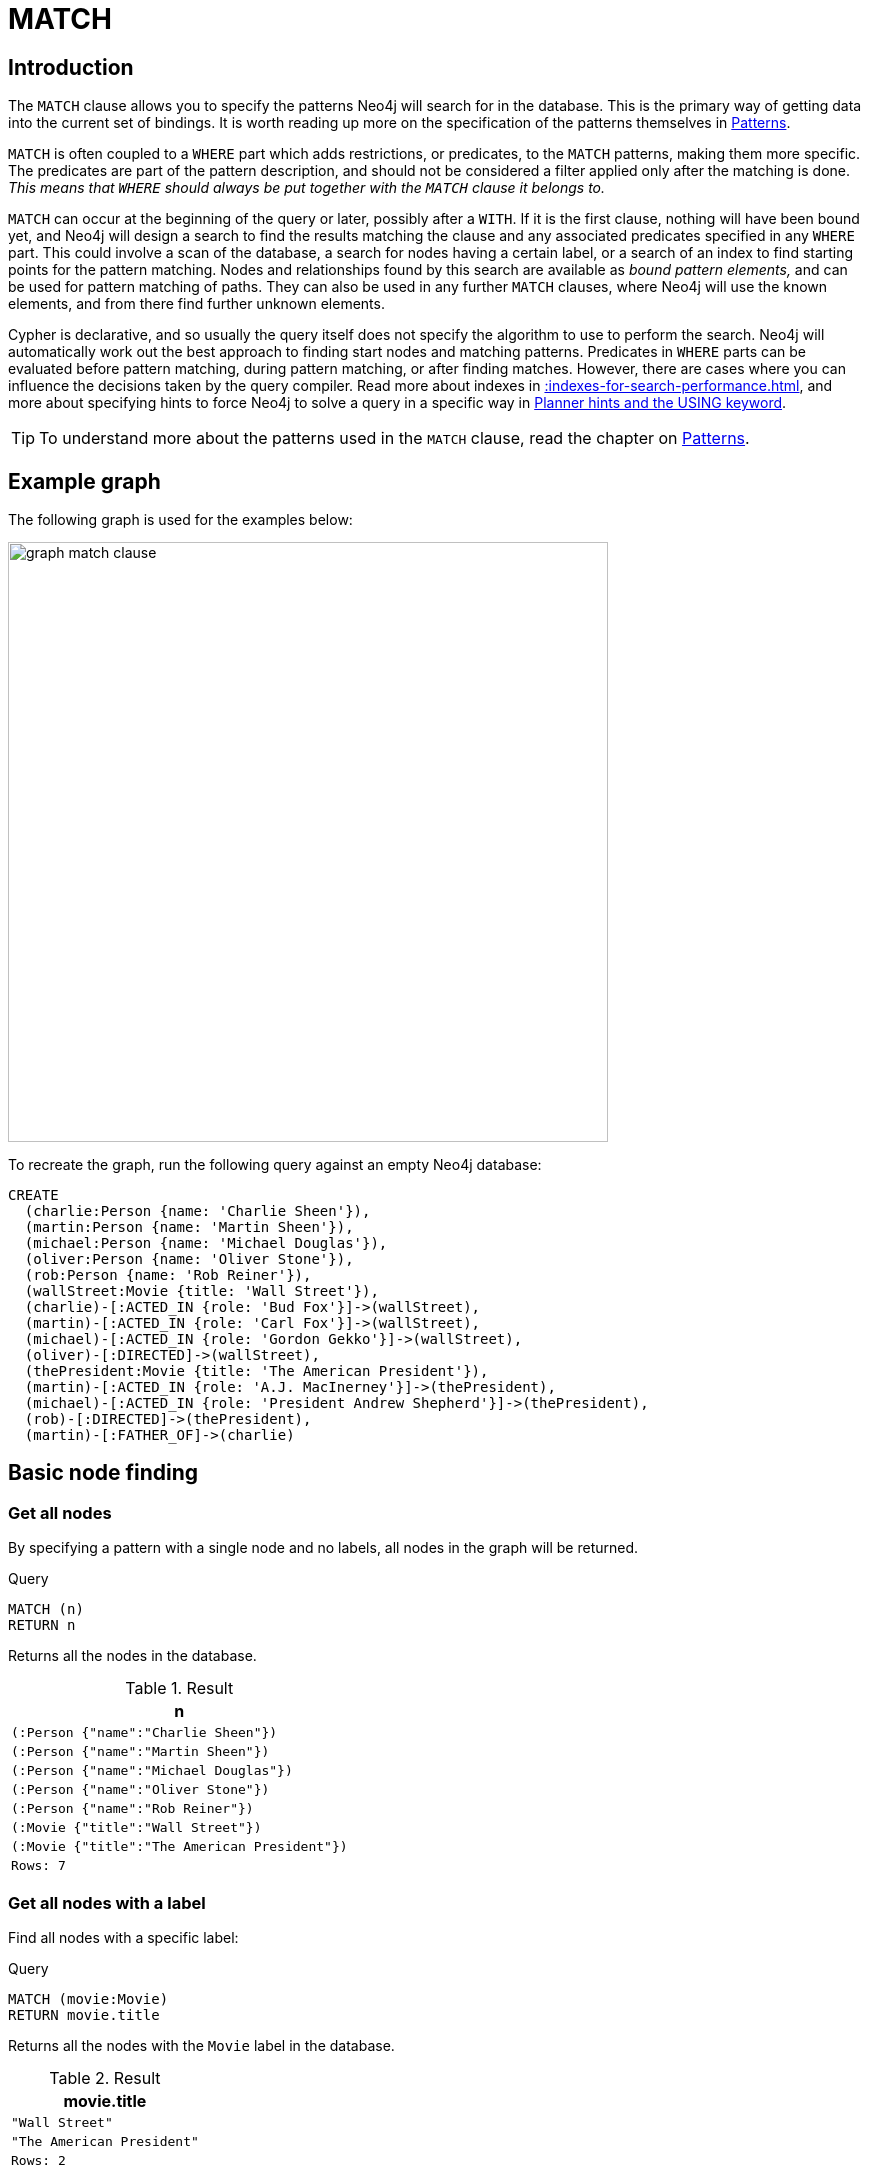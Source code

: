 :description: The `MATCH` clause is used to search for the pattern described in it.

[[query-match]]
= MATCH

[[match-introduction]]
== Introduction

The `MATCH` clause allows you to specify the patterns Neo4j will search for in the database.
This is the primary way of getting data into the current set of bindings.
It is worth reading up more on the specification of the patterns themselves in xref::syntax/patterns.adoc[Patterns].

`MATCH` is often coupled to a `WHERE` part which adds restrictions, or predicates, to the `MATCH` patterns, making them more specific.
The predicates are part of the pattern description, and should not be considered a filter applied only after the matching is done.
_This means that `WHERE` should always be put together with the `MATCH` clause it belongs to._

`MATCH` can occur at the beginning of the query or later, possibly after a `WITH`.
If it is the first clause, nothing will have been bound yet, and Neo4j will design a search to find the results matching the clause and any associated predicates specified in any `WHERE` part.
This could involve a scan of the database, a search for nodes having a certain label, or a search of an index to find starting points for the pattern matching.
Nodes and relationships found by this search are available as _bound pattern elements,_ and can be used for pattern matching of paths.
They can also be used in any further `MATCH` clauses, where Neo4j will use the known elements, and from there find further unknown elements.

Cypher is declarative, and so usually the query itself does not specify the algorithm to use to perform the search.
Neo4j will automatically work out the best approach to finding start nodes and matching patterns.
Predicates in `WHERE` parts can be evaluated before pattern matching, during pattern matching, or after finding matches.
However, there are cases where you can influence the decisions taken by the query compiler.
Read more about indexes in xref::indexes-for-search-performance.adoc[], and more about specifying hints to force Neo4j to solve a query in a specific way in xref::query-tuning/using.adoc[Planner hints and the USING keyword].

[TIP]
====
To understand more about the patterns used in the `MATCH` clause, read the chapter on xref::syntax/patterns.adoc[Patterns].
====

[[match-example-graph]]
== Example graph

The following graph is used for the examples below:

image::graph_match_clause.svg[width="600",role="middle"]

To recreate the graph, run the following query against an empty Neo4j database:

[source, cypher, role=test-setup]
----
CREATE
  (charlie:Person {name: 'Charlie Sheen'}),
  (martin:Person {name: 'Martin Sheen'}),
  (michael:Person {name: 'Michael Douglas'}),
  (oliver:Person {name: 'Oliver Stone'}),
  (rob:Person {name: 'Rob Reiner'}),
  (wallStreet:Movie {title: 'Wall Street'}),
  (charlie)-[:ACTED_IN {role: 'Bud Fox'}]->(wallStreet),
  (martin)-[:ACTED_IN {role: 'Carl Fox'}]->(wallStreet),
  (michael)-[:ACTED_IN {role: 'Gordon Gekko'}]->(wallStreet),
  (oliver)-[:DIRECTED]->(wallStreet),
  (thePresident:Movie {title: 'The American President'}),
  (martin)-[:ACTED_IN {role: 'A.J. MacInerney'}]->(thePresident),
  (michael)-[:ACTED_IN {role: 'President Andrew Shepherd'}]->(thePresident),
  (rob)-[:DIRECTED]->(thePresident),
  (martin)-[:FATHER_OF]->(charlie)
----


[[basic-node-finding]]
== Basic node finding

[[get-all-nodes]]
=== Get all nodes

By specifying a pattern with a single node and no labels, all nodes in the graph will be returned.

.Query
[source, cypher, indent=0]
----
MATCH (n)
RETURN n
----

Returns all the nodes in the database.

.Result
[role="queryresult",options="header,footer",cols="1*<m"]
|===
| n
| (:Person {"name":"Charlie Sheen"})
| (:Person {"name":"Martin Sheen"})
| (:Person {"name":"Michael Douglas"})
| (:Person {"name":"Oliver Stone"})
| (:Person {"name":"Rob Reiner"})
| (:Movie {"title":"Wall Street"})
| (:Movie {"title":"The American President"})
|Rows: 7
|===


[[get-all-nodes-with-label]]
=== Get all nodes with a label

Find all nodes with a specific label:

.Query
[source, cypher, indent=0]
----
MATCH (movie:Movie)
RETURN movie.title
----

Returns all the nodes with the `Movie` label in the database.

.Result
[role="queryresult",options="header,footer",cols="1*<m"]
|===
| movie.title
| "Wall Street"
| "The American President"
|Rows: 2
|===


[[related-nodes]]
=== Related nodes

The symbol `--` means _related to,_ without regard to type or direction of the relationship.

.Query
[source, cypher, indent=0]
----
MATCH (director {name: 'Oliver Stone'})--(movie)
RETURN movie.title
----

Returns all the movies directed by `Oliver Stone`.

.Result
[role="queryresult",options="header,footer",cols="1*<m"]
|===
| movie.title
| "Wall Street"
|Rows: 1
|===


[[match-with-labels]]
=== Match with labels

To constrain a pattern with labels on nodes, add the labels to the nodes in the pattern.

.Query
[source, cypher, indent=0]
----
MATCH (:Person {name: 'Oliver Stone'})--(movie:Movie)
RETURN movie.title
----

Returns any nodes with the `Movie` label connected to `Oliver Stone`.

.Result
[role="queryresult",options="header,footer",cols="1*<m"]
|===
| movie.title
| "Wall Street"
|Rows: 1
|===


[[label-expression-match-or-expression]]
=== Match with a label expression for the node labels

A match with an `OR` expression for the node label returns the nodes that contains both the specified labels.

.Query
[source, cypher]
----
MATCH (n:Movie|Person)
RETURN n.name AS name, n.title AS title
----

.Result
[role="queryresult",options="header,footer",cols="2*<m"]
|===
| name | title
| "Charlie Sheen" | <null>
| "Martin Sheen" | <null>
| "Michael Douglas" | <null>
| "Oliver Stone" | <null>
| "Rob Reiner" | <null>
| <null> | "Wall Street"
| <null> | "The American President"
|Rows: 7
|===


[[relationship-basics]]
== Relationship basics

[[outgoing-relationships]]
=== Outgoing relationships

When the direction of a relationship is of interest, it is shown by using `-->` or `<--`.
For example:

.Query
[source, cypher, indent=0]
----
MATCH (:Person {name: 'Oliver Stone'})-->(movie)
RETURN movie.title
----

Returns any nodes connected by an outgoing relationship to the `Person` node with the `name` property set to `Oliver Stone`.

.Result
[role="queryresult",options="header,footer",cols="1*<m"]
|===
| movie.title
| "Wall Street"
|Rows: 1
|===


[[directed-rels-and-variable]]
=== Relationship variables

It is possible to introduce a variable to a pattern, either for filtering on relationship properties or to return a relationship.
For example:

.Query
[source, cypher, indent=0]
----
MATCH (:Person {name: 'Oliver Stone'})-[r]->(movie)
RETURN type(r)
----

Returns the type of each outgoing relationship from `Oliver Stone`.

.Result
[role="queryresult",options="header,footer",cols="1*<m"]
|===
| type(r)
| "DIRECTED"
|Rows: 1
|===

=== Match on an undirected relationship

When a pattern contains a bound relationship, and that relationship pattern does not specify direction, Cypher will try to match the relationship in both directions.

.Query
[source, cypher, indent=0]
----
MATCH (a)-[:ACTED_IN {role: 'Bud Fox'}]-(b)
RETURN a, b
----

.Result
[role="queryresult",options="header,footer",cols="2*<m"]
|===
| a | b

| (:Movie {"title":"Wall Street"})
| (:Person {"name":"Charlie Sheen"})

| (:Person {"name":"Charlie Sheen"})
| (:Movie {"title":"Wall Street"})

2+|Rows: 2
|===


[[match-on-rel-type]]
=== Match on relationship type

When the relationship type to match on is known, it is possible to specify it by using a colon (`:`) before the relationship type.

.Query
[source, cypher, indent=0]
----
MATCH (wallstreet:Movie {title: 'Wall Street'})<-[:ACTED_IN]-(actor)
RETURN actor.name
----

Returns all actors who `ACTED_IN` the movie `Wall Street`.

.Result
[role="queryresult",options="header,footer",cols="1*<m"]
|===
| actor.name
| "Michael Douglas"
| "Martin Sheen"
| "Charlie Sheen"
|Rows: 3
|===

Read more about xref:/syntax/expressions.adoc#relationship-type-expressions[relationship type expressions].

[[match-on-multiple-rel-types]]
=== Match on multiple relationship types

It is possible to match on multiple relationship types by using the pipe symbol (`|`).
For example:

.Query
[source, cypher, indent=0]
----
MATCH (wallstreet {title: 'Wall Street'})<-[:ACTED_IN|DIRECTED]-(person)
RETURN person.name
----

Returns nodes with an `ACTED_IN` or `DIRECTED` relationship to the movie `Wall Street`.

.Result
[role="queryresult",options="header,footer",cols="1*<m"]
|===
| person.name
| "Oliver Stone"
| "Michael Douglas"
| "Martin Sheen"
| "Charlie Sheen"
|Rows: 4
|===


[[match-on-rel-type-use-variable]]
=== Match on relationship type and use a variable

Variables and specific relationship types can be included in the same pattern.
For example:

.Query
[source, cypher, indent=0]
----
MATCH (wallstreet {title: 'Wall Street'})<-[r:ACTED_IN]-(actor)
RETURN r.role
----

Returns the `ACTED_IN` roles for the movie `Wall Street`.

.Result
[role="queryresult",options="header,footer",cols="1*<m"]
|===
| r.role
| "Gordon Gekko"
| "Carl Fox"
| "Bud Fox"
|Rows: 3
|===


[[relationships-in-depth]]
== Relationships in depth

[NOTE]
====
Relationships will only be matched once inside a single pattern.
Read more about this in the section on xref::introduction/uniqueness.adoc[uniqueness].
====

[[rel-types-with-uncommon-chars]]
=== Relationship types with uncommon characters

Databases occasionally contain relationship types including non-alphanumerical characters, or with spaces in them.
These are created using backticks (```).

For example, the following query creates a relationship which contains a space (`OLD FRIENDS`) between `Martin Sheen` and `Rob Reiner`.

.Query
[source, cypher, indent=0]
----
MATCH
  (martin:Person {name: 'Martin Sheen'}),
  (rob:Person {name: 'Rob Reiner'})
CREATE (rob)-[:`OLD FRIENDS`]->(martin)
----

This leads to the following graph:

image::graph_match_clause_backtick.svg[width="600", role="middle"]

.Query
[source, cypher, indent=0]
----
MATCH (n {name: 'Rob Reiner'})-[r:`OLD FRIENDS`]->()
RETURN type(r)
----

.Result
[role="queryresult",options="header,footer",cols="1*<m"]
|===
| type(r)
| "OLD FRIENDS"
|Rows: 1
|===


[[multiple-rels]]
=== Multiple relationships

Relationships can be expressed by using multiple statements in the form of `()--()`, or they can be strung together.
For example:

.Query
[source, cypher, indent=0]
----
MATCH (charlie {name: 'Charlie Sheen'})-[:ACTED_IN]->(movie)<-[:DIRECTED]-(director)
RETURN movie.title, director.name
----

Returns the movie in which `Charlie Sheen` acted and its director.

.Result
[role="queryresult",options="header,footer",cols="2*<m"]
|===
| movie.title | director.name
| "Wall Street" | "Oliver Stone"
2+|Rows: 1
|===

[[varlength-rels]]
=== Variable length relationships

Nodes that are a variable number of `relationship->node` hops away can be found using the following syntax:
`-[:TYPE*minHops..maxHops]->`.
`minHops` and `maxHops` are optional and default to 1 and infinity respectively.
When no bounds are given the dots may be omitted.
The dots may also be omitted when setting only one bound as this implies a fixed length pattern.

[NOTE]
====
Variable length relationships can be planned with an optimisation under certain circumstances, see xref::execution-plans/operators.adoc#query-plan-varlength-expand-pruning[VarLength Expand Pruning] query plan.
====


.Query
[source, cypher, indent=0]
----
MATCH (charlie {name: 'Charlie Sheen'})-[:ACTED_IN*1..3]-(movie:Movie)
RETURN movie.title
----

Returns all movies related to `Charlie Sheen` by 1 to 3 hops:

* `Wall Street` is found through the direct connection, whereas the other two results are found via `Michael Douglas` and `Martin Sheen` respectively.
* As this example demonstrates, variable length relationships do not impose any requirements on the intermediate nodes.

.Result
[role="queryresult",options="header,footer",cols="1*<m"]
|===
| movie.title
| "Wall Street"
| "The American President"
| "The American President"
|Rows: 3
|===

=== Variable length relationships with multiple relationship types

Variable length relationships can be combined with multiple relationship types.
In this case, `*minHops..maxHops` applies to all relationship types as well as any combination of them.

.Query
[source, cypher, indent=0]
----
MATCH (charlie {name: 'Charlie Sheen'})-[:ACTED_IN|DIRECTED*2]-(person:Person)
RETURN person.name
----

Returns all people related to `Charlie Sheen` by 2 hops with any combination of the relationship types `ACTED_IN` and `DIRECTED`.

.Result
[role="queryresult",options="header,footer",cols="1*<m"]
|===
| person.name
| "Oliver Stone"
| "Michael Douglas"
| "Martin Sheen"
|Rows: 3
|===


[[rel-variable-in-varlength-rels]]
=== Relationship variable in variable length relationships

When the connection between two nodes is of variable length, the list of relationships comprising the connection can be returned using the following syntax:


.Query
[source, cypher, indent=0]
----
MATCH p = (actor {name: 'Charlie Sheen'})-[:ACTED_IN*2]-(co_actor)
RETURN relationships(p)
----

Returns a list of relationships.

.Result
[role="queryresult",options="header,footer",cols="1*<m"]
|===
| relationships(p)
| [[:ACTED_IN {role:"Bud Fox"}], [:ACTED_IN {role:"Gordon Gekko"}]]
| [[:ACTED_IN {role:"Bud Fox"}, [:ACTED_IN {role:"Carl Fox"}]]
|Rows: 2
|===


[[match-props-on-varlength-path]]
=== Match with properties on a variable length path

A variable length relationship with properties defined on in it means that all relationships in the path must have the property set to the given value.

The following query adds two new paths between `Charlie Sheen` and his father `Martin Sheen`, where a `lead` property is added to the `ACTED_IN` relationships connecting them to the `Movie` nodes `No Code of Conduct` and `Free Money`.
The query makes evident that both actors had a leading role in the movie `No Code of Conduct`, but only `Martin Sheen` had a leading role in the movie `Free Money`.

.Query
[source, cypher]
----
MATCH
  (charlie:Person {name: 'Charlie Sheen'}),
  (martin:Person {name: 'Martin Sheen'})
CREATE (charlie)-[:ACTED_IN {role: 'Bud', lead: true}]->(:Movie {title: 'Free Money'})<-[:ACTED_IN {role:'New Warden', lead: false}]-(martin),
(charlie)-[:ACTED_IN {role: 'Jake Peterson', lead: true}]->(:Movie {title: 'No Code of Conduct'})<-[:ACTED_IN {role: 'Bill Peterson', lead: true}]-(martin)
----

This leads to the following graph:

image::graph_match_clause_variable_length.svg[width="600", role="middle"]

.Query
[source, cypher]
----
MATCH p = (charlie:Person)-[* {lead: true}]-(martin:Person)
WHERE charlie.name = 'Charlie Sheen' AND martin.name = 'Martin Sheen'
RETURN p
----

The above query returns the paths between `Charlie Sheen` and `Martin Sheen` where all relationships have the `lead` property set to `true`.
The following graph and text are returned:

image::MATCH_properties_on_variable_length_path.svg[width="400",role="middle"]

.Result
[role="queryresult",options="header,footer",cols="1*<m"]
|===
| p
| (:Person {name: "Charlie Sheen"})-[:ACTED_IN {role: "Jake Peterson", lead: true}]->(:Movie {title: "No Code of Conduct"})<-[:ACTED_IN {role: "Bill Peterson", lead: true}]-(:Person {name: "Martin Sheen"})
|Rows: 1
|===


[[zero-length-paths]]
=== Zero length paths

Using variable length paths that have the lower bound zero means that two variables can point to the same node.
If the path length between two nodes is zero, they are by definition the same node.
Note that when matching zero length paths the result may contain a match even when matching on a relationship type not in use.

.Query
[source, cypher, indent=0]
----
MATCH (wallstreet:Movie {title: 'Wall Street'})-[*0..1]-(x)
RETURN x
----

Returns the movie itself as well as actors and directors one relationship away

.Result
[role="queryresult",options="header,footer",cols="1*<m"]
|===
| x
| {title:"Wall Street"}
| {name:"Oliver Stone"}
| {name:"Michael Douglas"}
| {name:"Martin Sheen"}
| {name:"Charlie Sheen"}
|Rows: 5
|===


[[named-paths]]
=== Named paths

It is possible to introduce a named path to return or filter on a path in the pattern graph.
For example:

.Query
[source, cypher]
----
MATCH p = (michael {name: 'Michael Douglas'})-->()
RETURN p
----

This query returns the following graph and text, showing the two paths starting from `Michael Douglas`.

image::MATCH_named_path_example.svg[width="500",role="middle"]

.Result
[role="queryresult",options="header,footer",cols="1*<m"]
|===
| p
| (:Person {name: "Michael Douglas"})-[:ACTED_IN {role: "President Andrew Shepherd"}]->(:Movie {title: "The American President"})
| (:Person {name: "Michael Douglas"})-[:ACTED_IN {role: "Gordon Gekko"}]->(:Movie {title: "Wall Street"})
|Rows: 2
|===

[[query-shortest-path]]
== Shortest path

[[single-shortest-path]]
=== Single shortest path

Finding a single shortest path between two nodes can be done by using the `shortestPath` function.

.Query
[source, cypher]
----
MATCH
  (martin:Person {name: 'Martin Sheen'}),
  (oliver:Person {name: 'Oliver Stone'}),
  p = shortestPath((martin)-[*..15]-(oliver))
RETURN p
----

This query finds the shortest path between two nodes, as long as the path is max 15 relationships long.
The path link (the starting node, the connecting relationships, and the end node) is defined within the parentheses.
Characteristics describing the relationship like relationship type, max hops and direction are all used when finding the shortest path.
If there is a `WHERE` clause following the match of a `shortestPath`, relevant predicates will be included in the `shortestPath`.
If the predicate is a `none()` or `all()` on the relationship elements of the path, it will be used during the search to improve performance (see xref::execution-plans/shortestpath-planning.adoc[Shortest path planning]).

The query returns the following graph and text, showing the shortest possible path between the start node (`Martin Sheen`) and the end node (`Oliver Stone`):

image::MATCH_shortestpath_example.svg[width="400",role="middle"]

.Result
[role="queryresult",options="header,footer",cols="1*<m"]
|===
| p
| (:Person {name: "Martin Sheen"})-[:ACTED_IN {role: "Carl Fox"}]->(:Movie {title: "Wall Street"})<-[:DIRECTED]-(:Person {name: "Oliver Stone"})
|Rows: 1
|===

[[single-shortest-path-with-predicates]]
=== Single shortest path with predicates

Predicates used in the `WHERE` clause that apply to the shortest path pattern are evaluated before deciding what the shortest matching path is.

.Query
[source, cypher]
----
MATCH
  (rob:Person {name: 'Rob Reiner'}),
  (thePresident:Movie {title: 'The American President'}),
  p = shortestPath((rob)-[*]-(thePresident))
WHERE none(r IN relationships(p) WHERE type(r) = 'DIRECTED')
RETURN p
----

This query will find the shortest path between `Person` node `Rob Reiner` and the `Movie` node `The American President`, and the `WHERE` predicate will ensure that any relationship with the type `DIRECTED` is not considered.

It returns the following graph and text:

image::MATCH_shortestpath_with_predicates_example.svg[width="400",role="middle"]

.Result
[role="queryresult",options="header,footer",cols="1*<m"]
|===
| p
|(:Person {name: "Rob Reiner"})-[:OLD FRIENDS]->(:Person {name: "Martin Sheen"})-[:ACTED_IN {role: "A.J. MacInerney"}]->(:Movie {title: "The American President"})│
|Rows: 1
|===


[[all-shortest-paths]]
=== All shortest paths

Finding all shortest paths between two nodes can be done by using the `allShortestPaths` function:

.Query
[source, cypher]
----
MATCH
  (martin:Person {name: 'Martin Sheen'}),
  (michael:Person {name: 'Michael Douglas'}),
  p = allShortestPaths((martin)-[*]-(michael))
RETURN p
----

This query finds the two shortest paths between `Martin Sheen` and `Michael Douglas`.
It returns the following graph and text:

image::MATCH_allshortestpaths_example.svg[width="400",role="middle"]

.Result
[role="queryresult",options="header,footer",cols="1*<m"]
|===
| p
| (:Person {name: "Martin Sheen"})-[:ACTED_IN {role: "Carl Fox"}]->(:Movie {title: "Wall Street"})<-[:ACTED_IN {role: "Gordon Gekko"}]-(:Person {name: "Michael Douglas"})
| (:Person {name: "Martin Sheen"})-[:ACTED_IN {role: "A.J. MacInerney"}]->(:Movie {title: "The American President"})<-[:ACTED_IN {role: "President Andrew Shepherd"}]-(:Person {name: "Michael Douglas"})
|Rows: 2
|===

